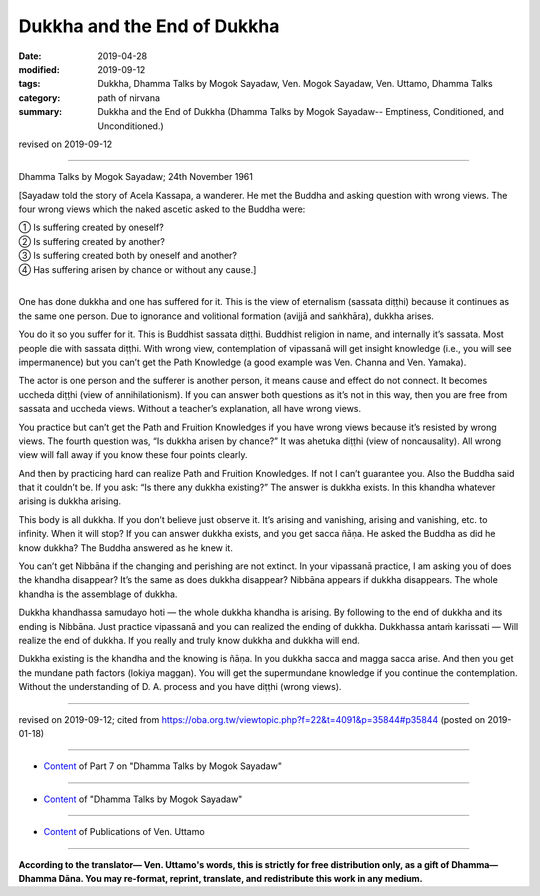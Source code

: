 ==========================================
Dukkha and the End of Dukkha
==========================================

:date: 2019-04-28
:modified: 2019-09-12
:tags: Dukkha, Dhamma Talks by Mogok Sayadaw, Ven. Mogok Sayadaw, Ven. Uttamo, Dhamma Talks
:category: path of nirvana
:summary: Dukkha and the End of Dukkha (Dhamma Talks by Mogok Sayadaw-- Emptiness, Conditioned, and Unconditioned.)

revised on 2019-09-12

------

Dhamma Talks by Mogok Sayadaw; 24th November 1961

[Sayadaw told the story of Acela Kassapa, a wanderer. He met the Buddha and asking question with wrong views. The four wrong views which the naked ascetic asked to the Buddha were:

| ① Is suffering created by oneself? 
| ② Is suffering created by another?
| ③ Is suffering created both by oneself and another? 
| ④ Has suffering arisen by chance or without any cause.]
| 

One has done dukkha and one has suffered for it. This is the view of eternalism (sassata diṭṭhi) because it continues as the same one person. Due to ignorance and volitional formation (avijjā and saṅkhāra), dukkha arises. 

You do it so you suffer for it. This is Buddhist sassata diṭṭhi. Buddhist religion in name, and internally it’s sassata. Most people die with sassata diṭṭhi. With wrong view, contemplation of vipassanā will get insight knowledge (i.e., you will see impermanence) but you can’t get the Path Knowledge (a good example was Ven. Channa and Ven. Yamaka). 

The actor is one person and the sufferer is another person, it means cause and effect do not connect. It becomes uccheda diṭṭhi (view of annihilationism). If you can answer both questions as it’s not in this way, then you are free from sassata and uccheda views. Without a teacher’s explanation, all have wrong views. 

You practice but can’t get the Path and Fruition Knowledges if you have wrong views because it’s resisted by wrong views. The fourth question was, “Is dukkha arisen by chance?” It was ahetuka diṭṭhi (view of noncausality). All wrong view will fall away if you know these four points clearly. 

And then by practicing hard can realize Path and Fruition Knowledges. If not I can’t guarantee you. Also the Buddha said that it couldn’t be. If you ask: “Is there any dukkha existing?” The answer is dukkha exists. In this khandha whatever arising is dukkha arising. 

This body is all dukkha. If you don’t believe just observe it. It’s arising and vanishing, arising and vanishing, etc. to infinity. When it will stop? If you can answer dukkha exists, and you get sacca ñāṇa. He asked the Buddha as did he know dukkha? The Buddha answered as he knew it. 

You can’t get Nibbāna if the changing and perishing are not extinct. In your vipassanā practice, I am asking you of does the khandha disappear? It’s the same as does dukkha disappear? Nibbāna appears if dukkha disappears. The whole khandha is the assemblage of dukkha. 

Dukkha khandhassa samudayo hoti — the whole dukkha khandha is arising. By following to the end of dukkha and its ending is Nibbāna. Just practice vipassanā and you can realized the ending of dukkha. Dukkhassa antaṁ karissati — Will realize the end of dukkha. If you really and truly know dukkha and dukkha will end. 

Dukkha existing is the khandha and the knowing is ñāṇa. In you dukkha sacca and magga sacca arise. And then you get the mundane path factors (lokiya maggan). You will get the supermundane knowledge if you continue the contemplation. Without the understanding of D. A. process and you have diṭṭhi (wrong views).

------

revised on 2019-09-12; cited from https://oba.org.tw/viewtopic.php?f=22&t=4091&p=35844#p35844 (posted on 2019-01-18)

------

- `Content <{filename}pt07-content-of-part07%zh.rst>`__ of Part 7 on "Dhamma Talks by Mogok Sayadaw"

------

- `Content <{filename}content-of-dhamma-talks-by-mogok-sayadaw%zh.rst>`__ of "Dhamma Talks by Mogok Sayadaw"

------

- `Content <{filename}../publication-of-ven-uttamo%zh.rst>`__ of Publications of Ven. Uttamo

------

**According to the translator— Ven. Uttamo's words, this is strictly for free distribution only, as a gift of Dhamma—Dhamma Dāna. You may re-format, reprint, translate, and redistribute this work in any medium.**

..
  09-12 rev. proofread by bhante
  2019-04-23  create rst; post on 04-28